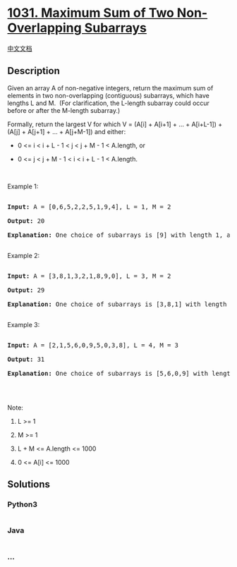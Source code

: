 * [[https://leetcode.com/problems/maximum-sum-of-two-non-overlapping-subarrays][1031.
Maximum Sum of Two Non-Overlapping Subarrays]]
  :PROPERTIES:
  :CUSTOM_ID: maximum-sum-of-two-non-overlapping-subarrays
  :END:
[[./solution/1000-1099/1031.Maximum Sum of Two Non-Overlapping Subarrays/README.org][中文文档]]

** Description
   :PROPERTIES:
   :CUSTOM_ID: description
   :END:

#+begin_html
  <p>
#+end_html

Given an array A of non-negative integers, return the maximum sum of
elements in two non-overlapping (contiguous) subarrays, which have
lengths L and M.  (For clarification, the L-length subarray could occur
before or after the M-length subarray.)

#+begin_html
  </p>
#+end_html

#+begin_html
  <p>
#+end_html

Formally, return the largest V for which V = (A[i] + A[i+1] + ... +
A[i+L-1]) + (A[j] + A[j+1] + ... + A[j+M-1]) and either:

#+begin_html
  </p>
#+end_html

#+begin_html
  <ul>
#+end_html

#+begin_html
  <li>
#+end_html

0 <= i < i + L - 1 < j < j + M - 1 < A.length, or

#+begin_html
  </li>
#+end_html

#+begin_html
  <li>
#+end_html

0 <= j < j + M - 1 < i < i + L - 1 < A.length.

#+begin_html
  </li>
#+end_html

#+begin_html
  </ul>
#+end_html

#+begin_html
  <p>
#+end_html

 

#+begin_html
  </p>
#+end_html

#+begin_html
  <ol>
#+end_html

#+begin_html
  </ol>
#+end_html

#+begin_html
  <p>
#+end_html

Example 1:

#+begin_html
  </p>
#+end_html

#+begin_html
  <pre>

  <strong>Input: </strong>A = <span id="example-input-1-1">[0,6,5,2,2,5,1,9,4]</span>, L = <span id="example-input-1-2">1</span>, M = <span id="example-input-1-3">2</span>

  <strong>Output: </strong><span id="example-output-1">20

  <strong>Explanation:</strong> One choice of subarrays is [9] with length 1, and [6,5] with length 2.</span>

  </pre>
#+end_html

#+begin_html
  <p>
#+end_html

Example 2:

#+begin_html
  </p>
#+end_html

#+begin_html
  <pre>

  <strong>Input: </strong>A = <span id="example-input-2-1">[3,8,1,3,2,1,8,9,0]</span>, L = <span id="example-input-2-2">3</span>, M = <span id="example-input-2-3">2</span>

  <strong>Output: </strong><span id="example-output-2">29

  </span><span id="example-output-1"><strong>Explanation:</strong> One choice of subarrays is</span><span> [3,8,1] with length 3, and [8,9] with length 2.</span>

  </pre>
#+end_html

#+begin_html
  <p>
#+end_html

Example 3:

#+begin_html
  </p>
#+end_html

#+begin_html
  <pre>

  <strong>Input: </strong>A = <span id="example-input-3-1">[2,1,5,6,0,9,5,0,3,8]</span>, L = <span id="example-input-3-2">4</span>, M = <span id="example-input-3-3">3</span>

  <strong>Output: </strong><span id="example-output-3">31

  </span><span id="example-output-1"><strong>Explanation:</strong> One choice of subarrays is</span><span> [5,6,0,9] with length 4, and [3,8] with length 3.</span>

  </pre>
#+end_html

#+begin_html
  <p>
#+end_html

 

#+begin_html
  </p>
#+end_html

#+begin_html
  <p>
#+end_html

Note:

#+begin_html
  </p>
#+end_html

#+begin_html
  <ol>
#+end_html

#+begin_html
  <li>
#+end_html

L >= 1

#+begin_html
  </li>
#+end_html

#+begin_html
  <li>
#+end_html

M >= 1

#+begin_html
  </li>
#+end_html

#+begin_html
  <li>
#+end_html

L + M <= A.length <= 1000

#+begin_html
  </li>
#+end_html

#+begin_html
  <li>
#+end_html

0 <= A[i] <= 1000

#+begin_html
  </li>
#+end_html

#+begin_html
  </ol>
#+end_html

** Solutions
   :PROPERTIES:
   :CUSTOM_ID: solutions
   :END:

#+begin_html
  <!-- tabs:start -->
#+end_html

*** *Python3*
    :PROPERTIES:
    :CUSTOM_ID: python3
    :END:
#+begin_src python
#+end_src

*** *Java*
    :PROPERTIES:
    :CUSTOM_ID: java
    :END:
#+begin_src java
#+end_src

*** *...*
    :PROPERTIES:
    :CUSTOM_ID: section
    :END:
#+begin_example
#+end_example

#+begin_html
  <!-- tabs:end -->
#+end_html
